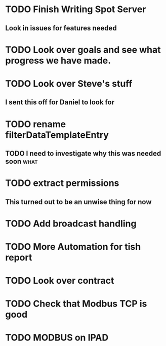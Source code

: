 * TODO Finish Writing Spot Server
** Look in issues for features needed  

* TODO Look over goals and see what progress we have made.  
* TODO Look over Steve's stuff
** I sent this off for Daniel to look for  
* TODO rename filterDataTemplateEntry
** TODO I need to investigate why this was needed soon                 :what:
* TODO extract permissions
** This turned out to be an unwise thing for now  
* TODO Add broadcast handling
* TODO More Automation for tish report
* TODO Look over contract 
* TODO Check that Modbus TCP is good
* TODO MODBUS on IPAD
